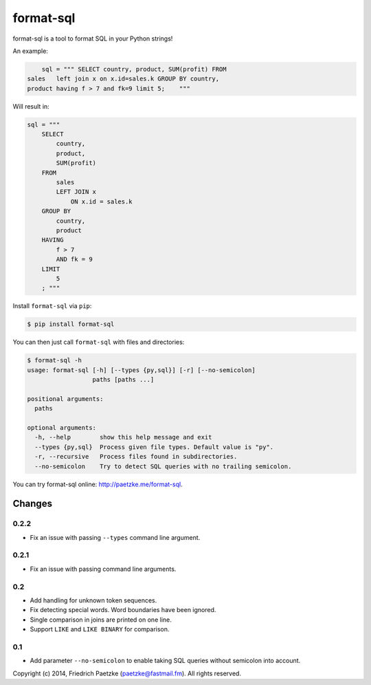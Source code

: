format-sql
==========

.. image:: https://travis-ci.org/paetzke/format-sql.svg?branch=master
  :target: https://travis-ci.org/paetzke/format-sql
.. image:: https://coveralls.io/repos/paetzke/format-sql/badge.png?branch=master
  :target: https://coveralls.io/r/paetzke/format-sql?branch=master
.. image:: https://pypip.in/v/format-sql/badge.png
  :target: https://pypi.python.org/pypi/format-sql/

format-sql is a tool to format SQL in your Python strings!

An example:

.. code:: python

        sql = """ SELECT country, product, SUM(profit) FROM
    sales   left join x on x.id=sales.k GROUP BY country,
    product having f > 7 and fk=9 limit 5;    """

Will result in:

.. code:: python

        sql = """
            SELECT
                country,
                product,
                SUM(profit)
            FROM
                sales
                LEFT JOIN x
                    ON x.id = sales.k
            GROUP BY
                country,
                product
            HAVING
                f > 7
                AND fk = 9
            LIMIT
                5
            ; """

Install ``format-sql`` via ``pip``:

.. code:: bash

    $ pip install format-sql

You can then just call ``format-sql`` with files and directories:

.. code:: bash

    $ format-sql -h
    usage: format-sql [-h] [--types {py,sql}] [-r] [--no-semicolon]
                      paths [paths ...]
    
    positional arguments:
      paths
    
    optional arguments:
      -h, --help        show this help message and exit
      --types {py,sql}  Process given file types. Default value is "py".
      -r, --recursive   Process files found in subdirectories.
      --no-semicolon    Try to detect SQL queries with no trailing semicolon.

You can try format-sql online: `http://paetzke.me/format-sql <http://paetzke.me/format-sql>`_.

Changes
-------

0.2.2
~~~~~

* Fix an issue with passing ``--types`` command line argument.

0.2.1
~~~~~

* Fix an issue with passing command line arguments.

0.2
~~~

* Add handling for unknown token sequences.
* Fix detecting special words. Word boundaries have been ignored.
* Single comparison in joins are printed on one line.
* Support ``LIKE`` and ``LIKE BINARY`` for comparison.

0.1
~~~

* Add parameter ``--no-semicolon`` to enable taking SQL queries without semicolon into account.

Copyright (c) 2014, Friedrich Paetzke (paetzke@fastmail.fm). All rights reserved.

